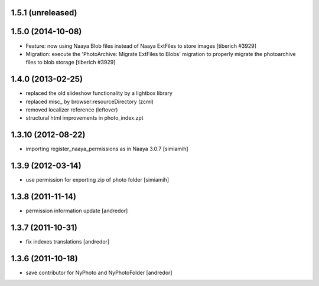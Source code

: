 1.5.1 (unreleased)
-------------------

1.5.0 (2014-10-08)
-------------------
* Feature: now using Naaya Blob files instead of Naaya ExtFiles to store
  images
  [tiberich #3929]
* Migration: execute the 'PhotoArchive: Migrate ExtFiles to Blobs' migration
  to properly migrate the photoarchive files to blob storage
  [tiberich #3929]

1.4.0 (2013-02-25)
-------------------
* replaced the old slideshow functionality by a lightbox library
* replaced misc_ by browser:resourceDirectory (zcml)
* removed localizer reference (leftover)
* structural html improvements in photo_index.zpt

1.3.10 (2012-08-22)
-------------------
* importing register_naaya_permissions as in Naaya 3.0.7 [simiamih]

1.3.9 (2012-03-14)
------------------
* use permission for exporting zip of photo folder [simiamih]

1.3.8 (2011-11-14)
------------------
* permission information update [andredor]

1.3.7 (2011-10-31)
------------------
* fix indexes translations [andredor]

1.3.6 (2011-10-18)
------------------
* save contributor for NyPhoto and NyPhotoFolder [andredor]
